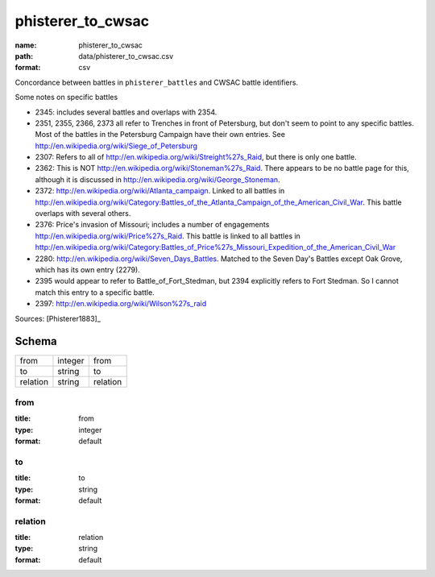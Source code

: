 ##################
phisterer_to_cwsac
##################

:name: phisterer_to_cwsac
:path: data/phisterer_to_cwsac.csv
:format: csv

Concordance between battles in ``phisterer_battles`` and CWSAC battle identifiers.

Some notes on specific battles

- 2345: includes several battles and overlaps with 2354. 
- 2351, 2355, 2366, 2373 all refer to Trenches in front of Petersburg,
  but don't seem to point to any specific battles. Most of the battles
  in the Petersburg Campaign have their own entries. See
  http://en.wikipedia.org/wiki/Siege_of_Petersburg
- 2307: Refers to all of
  http://en.wikipedia.org/wiki/Streight%27s_Raid, but there is only
  one battle.
- 2362: This is NOT http://en.wikipedia.org/wiki/Stoneman%27s_Raid.  There appears to be no battle page for this, 
  although it is discussed in http://en.wikipedia.org/wiki/George_Stoneman.
- 2372: http://en.wikipedia.org/wiki/Atlanta_campaign.  Linked to all
  battles in
  http://en.wikipedia.org/wiki/Category:Battles_of_the_Atlanta_Campaign_of_the_American_Civil_War. This battle 
  overlaps with several others.
- 2376: Price's invasion of Missouri; includes a number of engagements http://en.wikipedia.org/wiki/Price%27s_Raid.  This battle is linked to all battles in http://en.wikipedia.org/wiki/Category:Battles_of_Price%27s_Missouri_Expedition_of_the_American_Civil_War
- 2280: http://en.wikipedia.org/wiki/Seven_Days_Battles. Matched to the Seven Day's Battles except Oak Grove, 
  which has its own entry (2279).
- 2395 would appear to refer to Battle_of_Fort_Stedman, but 2394 explicitly refers to Fort Stedman. So 
  I cannot match this entry to a specific battle.
- 2397: http://en.wikipedia.org/wiki/Wilson%27s_raid



Sources: [Phisterer1883]_


Schema
======



========  =======  ========
from      integer  from
to        string   to
relation  string   relation
========  =======  ========

from
----

:title: from
:type: integer
:format: default





       
to
--

:title: to
:type: string
:format: default





       
relation
--------

:title: relation
:type: string
:format: default





       

